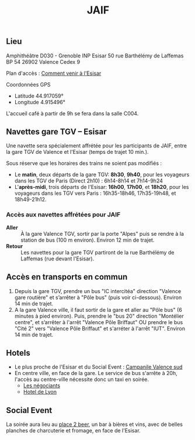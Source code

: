 #+STARTUP: showall
#+OPTIONS: toc:nil
#+title: JAIF

** Lieu

Amphithéâtre D030 - Grenoble INP Esisar
50 rue Barthélémy de Laffemas BP 54
26902 Valence Cedex 9

Plan d'accès :  [[file:media/Esisar - PLAN.pdf][Comment venir à l'Esisar]]

Coordonnées GPS
- Latitude 44.917059°
- Longitude 4.915496°

L'accueil café à partir de 9h se fera dans la salle C004.

** Navettes gare TGV -- Esisar
:PROPERTIES:
:CUSTOM_ID: navettes
:END:

Une navette sera spécialement affrétée pour les participants de JAIF,
entre la gare TGV de Valence et l'Esisar (temps de trajet 10 min.).

Sous réserve que les horaires des trains ne soient pas modifiés :

- Le *matin*, deux départs de la gare TGV: *8h30*,  *9h40*,
  pour les voyageurs dans les TGV de Paris (Direct 2h10) : 6h14-8h14 et 7h14-9h24
- L'*après-midi*, trois départs de l'Esisar: *16h00*, *17h00*, et *18h20*,
  pour les voyageurs dans les TGV vers Paris : 16h35-18h46, 17h35-19h48, et 18h49-21h12.

*** Accès aux navettes affrétées pour JAIF

- *Aller* :: À la gare Valence TGV, sortir par la porte "Alpes" puis se rendre à la station de bus (100 m environ). Environ 12 min de trajet.
- *Retour* :: Les navettes pour la gare TGV partiront de la rue Barthélémy de Laffemas (rue devant l'Esisar).

** Accès en transports en commun
:PROPERTIES:
:CUSTOM_ID: tc
:END:

1. Depuis la gare TGV, prendre un bus "IC intercitéa" direction "Valence gare routière" et s’arrêter à "Pôle bus" (puis voir ci-dessous). Environ 14 min de trajet.
2. A la gare Valence ville, il faut sortir de la gare et aller au "Pôle bus" (6 minutes à pied environ). Puis, prendre le "bus 20" direction "Montélier centre", et s’arrêter à l'arrêt "Valence Pôle Briffaut" OU prendre le bus "Cité 2" vers "Valence Pôle Briffaut" et s'arréter à l'arrêt "IUT". Environ 14 min de trajet.


** Hotels
:PROPERTIES:
:CUSTOM_ID: hotels
:END:

- Le plus proche de l'Esisar et du Social Event : [[https://valence-sud.campanile.com][Campanile Valence sud]]
- En centre ville, en face de la gare.  Le service de bus s'arrête à
  20h, l'accès au centre-ville nécessite donc un taxi en soirée.
  - [[https://www.hotel-les-negociants.com][Les négociants]]
  - [[https://www.hotel-de-lyon.fr/][Hotel de Lyon]]

** Social Event
:PROPERTIES:
:CUSTOM_ID: socialevent
:END:

La soirée aura lieu au [[https://www.theplace2beer-cave.com][place 2 beer]], un bar à bières et vins, avec de belles planches de charcuterie et fromage, en face de l'Esisar.
